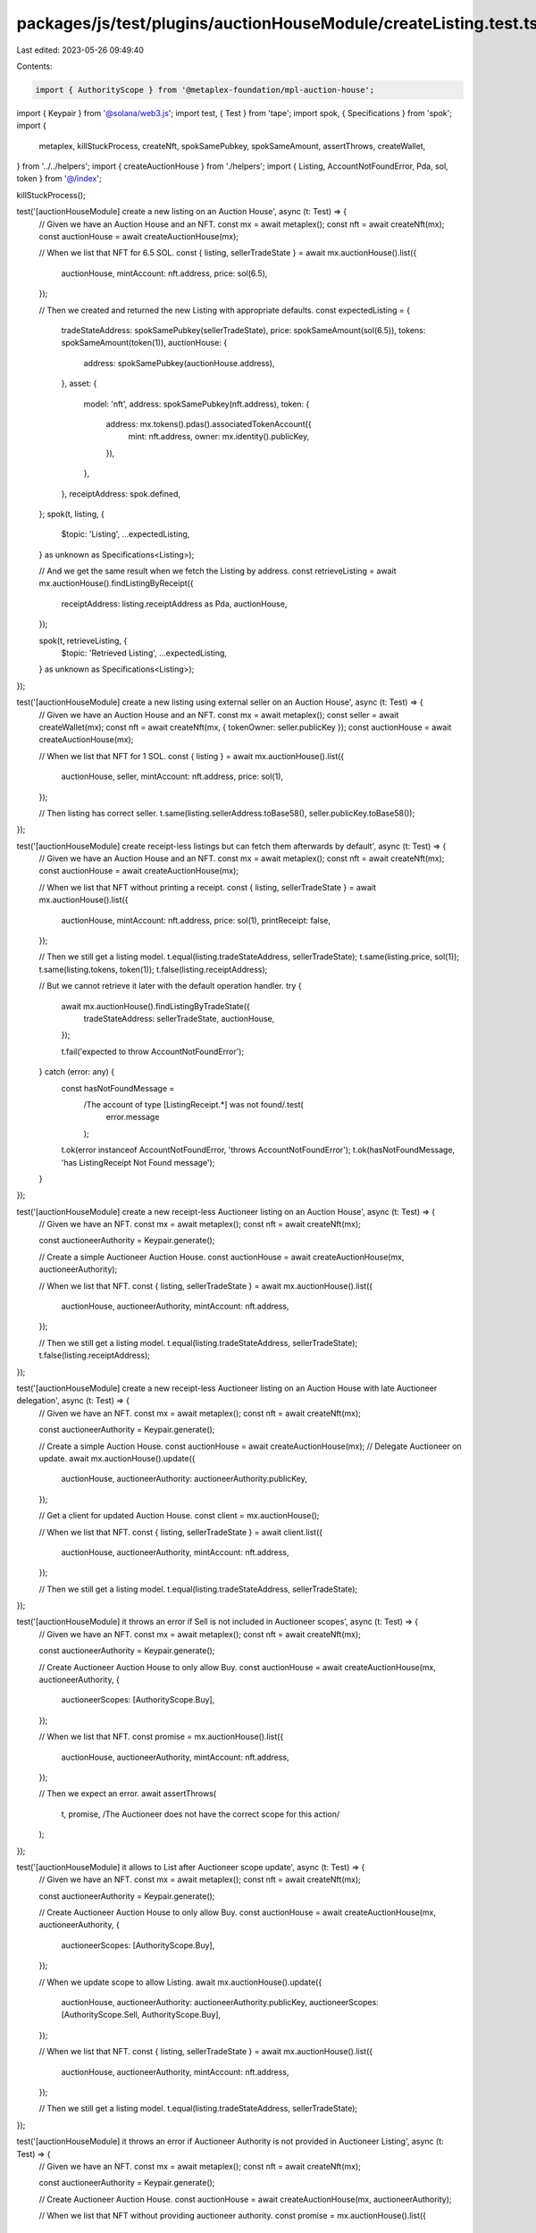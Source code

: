 packages/js/test/plugins/auctionHouseModule/createListing.test.ts
=================================================================

Last edited: 2023-05-26 09:49:40

Contents:

.. code-block:: ts

    import { AuthorityScope } from '@metaplex-foundation/mpl-auction-house';
import { Keypair } from '@solana/web3.js';
import test, { Test } from 'tape';
import spok, { Specifications } from 'spok';
import {
  metaplex,
  killStuckProcess,
  createNft,
  spokSamePubkey,
  spokSameAmount,
  assertThrows,
  createWallet,
} from '../../helpers';
import { createAuctionHouse } from './helpers';
import { Listing, AccountNotFoundError, Pda, sol, token } from '@/index';

killStuckProcess();

test('[auctionHouseModule] create a new listing on an Auction House', async (t: Test) => {
  // Given we have an Auction House and an NFT.
  const mx = await metaplex();
  const nft = await createNft(mx);
  const auctionHouse = await createAuctionHouse(mx);

  // When we list that NFT for 6.5 SOL.
  const { listing, sellerTradeState } = await mx.auctionHouse().list({
    auctionHouse,
    mintAccount: nft.address,
    price: sol(6.5),
  });

  // Then we created and returned the new Listing with appropriate defaults.
  const expectedListing = {
    tradeStateAddress: spokSamePubkey(sellerTradeState),
    price: spokSameAmount(sol(6.5)),
    tokens: spokSameAmount(token(1)),
    auctionHouse: {
      address: spokSamePubkey(auctionHouse.address),
    },
    asset: {
      model: 'nft',
      address: spokSamePubkey(nft.address),
      token: {
        address: mx.tokens().pdas().associatedTokenAccount({
          mint: nft.address,
          owner: mx.identity().publicKey,
        }),
      },
    },
    receiptAddress: spok.defined,
  };
  spok(t, listing, {
    $topic: 'Listing',
    ...expectedListing,
  } as unknown as Specifications<Listing>);

  // And we get the same result when we fetch the Listing by address.
  const retrieveListing = await mx.auctionHouse().findListingByReceipt({
    receiptAddress: listing.receiptAddress as Pda,
    auctionHouse,
  });

  spok(t, retrieveListing, {
    $topic: 'Retrieved Listing',
    ...expectedListing,
  } as unknown as Specifications<Listing>);
});

test('[auctionHouseModule] create a new listing using external seller on an Auction House', async (t: Test) => {
  // Given we have an Auction House and an NFT.
  const mx = await metaplex();
  const seller = await createWallet(mx);
  const nft = await createNft(mx, { tokenOwner: seller.publicKey });
  const auctionHouse = await createAuctionHouse(mx);

  // When we list that NFT for 1 SOL.
  const { listing } = await mx.auctionHouse().list({
    auctionHouse,
    seller,
    mintAccount: nft.address,
    price: sol(1),
  });

  // Then listing has correct seller.
  t.same(listing.sellerAddress.toBase58(), seller.publicKey.toBase58());
});

test('[auctionHouseModule] create receipt-less listings but can fetch them afterwards by default', async (t: Test) => {
  // Given we have an Auction House and an NFT.
  const mx = await metaplex();
  const nft = await createNft(mx);
  const auctionHouse = await createAuctionHouse(mx);

  // When we list that NFT without printing a receipt.
  const { listing, sellerTradeState } = await mx.auctionHouse().list({
    auctionHouse,
    mintAccount: nft.address,
    price: sol(1),
    printReceipt: false,
  });

  // Then we still get a listing model.
  t.equal(listing.tradeStateAddress, sellerTradeState);
  t.same(listing.price, sol(1));
  t.same(listing.tokens, token(1));
  t.false(listing.receiptAddress);

  // But we cannot retrieve it later with the default operation handler.
  try {
    await mx.auctionHouse().findListingByTradeState({
      tradeStateAddress: sellerTradeState,
      auctionHouse,
    });

    t.fail('expected to throw AccountNotFoundError');
  } catch (error: any) {
    const hasNotFoundMessage =
      /The account of type \[ListingReceipt.*\] was not found/.test(
        error.message
      );
    t.ok(error instanceof AccountNotFoundError, 'throws AccountNotFoundError');
    t.ok(hasNotFoundMessage, 'has ListingReceipt Not Found message');
  }
});

test('[auctionHouseModule] create a new receipt-less Auctioneer listing on an Auction House', async (t: Test) => {
  // Given we have an NFT.
  const mx = await metaplex();
  const nft = await createNft(mx);

  const auctioneerAuthority = Keypair.generate();

  // Create a simple Auctioneer Auction House.
  const auctionHouse = await createAuctionHouse(mx, auctioneerAuthority);

  // When we list that NFT.
  const { listing, sellerTradeState } = await mx.auctionHouse().list({
    auctionHouse,
    auctioneerAuthority,
    mintAccount: nft.address,
  });

  // Then we still get a listing model.
  t.equal(listing.tradeStateAddress, sellerTradeState);
  t.false(listing.receiptAddress);
});

test('[auctionHouseModule] create a new receipt-less Auctioneer listing on an Auction House with late Auctioneer delegation', async (t: Test) => {
  // Given we have an NFT.
  const mx = await metaplex();
  const nft = await createNft(mx);

  const auctioneerAuthority = Keypair.generate();

  // Create a simple Auction House.
  const auctionHouse = await createAuctionHouse(mx);
  // Delegate Auctioneer on update.
  await mx.auctionHouse().update({
    auctionHouse,
    auctioneerAuthority: auctioneerAuthority.publicKey,
  });

  // Get a client for updated Auction House.
  const client = mx.auctionHouse();

  // When we list that NFT.
  const { listing, sellerTradeState } = await client.list({
    auctionHouse,
    auctioneerAuthority,
    mintAccount: nft.address,
  });

  // Then we still get a listing model.
  t.equal(listing.tradeStateAddress, sellerTradeState);
});

test('[auctionHouseModule] it throws an error if Sell is not included in Auctioneer scopes', async (t: Test) => {
  // Given we have an NFT.
  const mx = await metaplex();
  const nft = await createNft(mx);

  const auctioneerAuthority = Keypair.generate();

  // Create Auctioneer Auction House to only allow Buy.
  const auctionHouse = await createAuctionHouse(mx, auctioneerAuthority, {
    auctioneerScopes: [AuthorityScope.Buy],
  });

  // When we list that NFT.
  const promise = mx.auctionHouse().list({
    auctionHouse,
    auctioneerAuthority,
    mintAccount: nft.address,
  });

  // Then we expect an error.
  await assertThrows(
    t,
    promise,
    /The Auctioneer does not have the correct scope for this action/
  );
});

test('[auctionHouseModule] it allows to List after Auctioneer scope update', async (t: Test) => {
  // Given we have an NFT.
  const mx = await metaplex();
  const nft = await createNft(mx);

  const auctioneerAuthority = Keypair.generate();

  // Create Auctioneer Auction House to only allow Buy.
  const auctionHouse = await createAuctionHouse(mx, auctioneerAuthority, {
    auctioneerScopes: [AuthorityScope.Buy],
  });

  // When we update scope to allow Listing.
  await mx.auctionHouse().update({
    auctionHouse,
    auctioneerAuthority: auctioneerAuthority.publicKey,
    auctioneerScopes: [AuthorityScope.Sell, AuthorityScope.Buy],
  });

  // When we list that NFT.
  const { listing, sellerTradeState } = await mx.auctionHouse().list({
    auctionHouse,
    auctioneerAuthority,
    mintAccount: nft.address,
  });

  // Then we still get a listing model.
  t.equal(listing.tradeStateAddress, sellerTradeState);
});

test('[auctionHouseModule] it throws an error if Auctioneer Authority is not provided in Auctioneer Listing', async (t: Test) => {
  // Given we have an NFT.
  const mx = await metaplex();
  const nft = await createNft(mx);

  const auctioneerAuthority = Keypair.generate();

  // Create Auctioneer Auction House.
  const auctionHouse = await createAuctionHouse(mx, auctioneerAuthority);

  // When we list that NFT without providing auctioneer authority.
  const promise = mx.auctionHouse().list({
    auctionHouse,
    mintAccount: nft.address,
  });

  // Then we expect an error.
  await assertThrows(
    t,
    promise,
    /you have not provided the required "auctioneerAuthority" parameter/
  );
});


